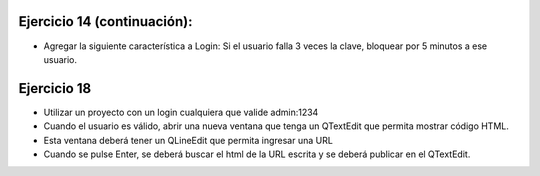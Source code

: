 Ejercicio 14 (continuación):
============================

- Agregar la siguiente característica a Login: Si el usuario falla 3 veces la clave, bloquear por 5 minutos a ese usuario.


Ejercicio 18
============

- Utilizar un proyecto con un login cualquiera que valide admin:1234
- Cuando el usuario es válido, abrir una nueva ventana que tenga un QTextEdit que permita mostrar código HTML.
- Esta ventana deberá tener un QLineEdit que permita ingresar una URL
- Cuando se pulse Enter, se deberá buscar el html de la URL escrita y se deberá publicar en el QTextEdit.

